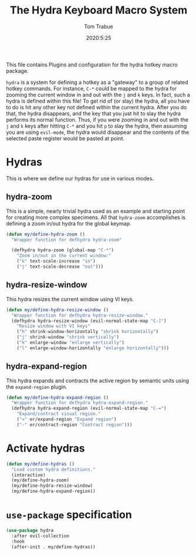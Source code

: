 #+title: The Hydra Keyboard Macro System
#+author: Tom Trabue
#+email:  tom.trabue@gmail.com
#+date:   2020:5:25
#+STARTUP: fold

This file contains Plugins and configuration for the hydra hotkey macro package.

=hydra= is a system for defining a hotkey as a "gateway" to a group of related
hotkey commands. For instance, =C-*= could be mapped to the hydra for zooming
the current window in and out with the =j= and =k= keys. In fact, such a hydra
is defined within this file! To get rid of (or slay) the hydra, all you have to
do is hit any other key not defined within the current hydra.  After you do
that, the hydra disappears, and the key that you just hit to slay the hydra
performs its normal function. Thus, if you were zooming in and out with the =j=
and =k= keys after hitting =C-*= and you hit =p= to slay the hydra, then
assuming you are using =evil-mode=, the hydra would disappear and the contents
of the selected paste register would be pasted at point.

* Hydras
  This is where we define our hydras for use in various modes.

** hydra-zoom
   This is a simple, nearly trivial hydra used as an example and starting point
   for creating more complex specimens. All that =hydra-zoom= accomplishes is
   defining a zoom in/out hydra for the global keymap.

   #+begin_src emacs-lisp
     (defun my/define-hydra-zoom ()
       "Wrapper function for defhydra hydra-zoom"

       (defhydra hydra-zoom (global-map "C-*")
         "Zoom in/out in the current window:"
         ("k" text-scale-increase "in")
         ("j" text-scale-decrease "out")))
   #+end_src

** hydra-resize-window
   This hydra resizes the current window using VI keys.

   #+begin_src emacs-lisp
     (defun my/define-hydra-resize-window ()
       "Wrapper function for defhydra hydra-resize-window."
       (defhydra hydra-resize-window (evil-normal-state-map "C-]")
         "Resize window with VI keys"
         ("h" shrink-window-horizontally "shrink horizontally")
         ("j" shrink-window "shrink vertically")
         ("k" enlarge-window "enlarge vertically")
         ("l" enlarge-window-horizontally "enlarge horizontally")))
   #+end_src

** hydra-expand-region
   This hydra expands and contracts the active region by semantic units using
   the =expand-region= plugin.

   #+begin_src emacs-lisp
     (defun my/define-hydra-expand-region ()
       "Wrapper function for defhydra hydra-expand-region."
       (defhydra hydra-expand-region (evil-normal-state-map "C-=")
         "Expand/contract visual region."
         ("=" er/expand-region "Expand region")
         ("-" er/contract-region "Contract region")))
   #+end_src

* Activate hydras
  #+begin_src emacs-lisp
    (defun my/define-hydras ()
      "Load custom hydra definitions."
      (interactive)
      (my/define-hydra-zoom)
      (my/define-hydra-resize-window)
      (my/define-hydra-expand-region))
  #+end_src

* =use-package= specification
  #+begin_src emacs-lisp
    (use-package hydra
      :after evil-collection
      :hook
      (after-init . my/define-hydras))
  #+end_src
